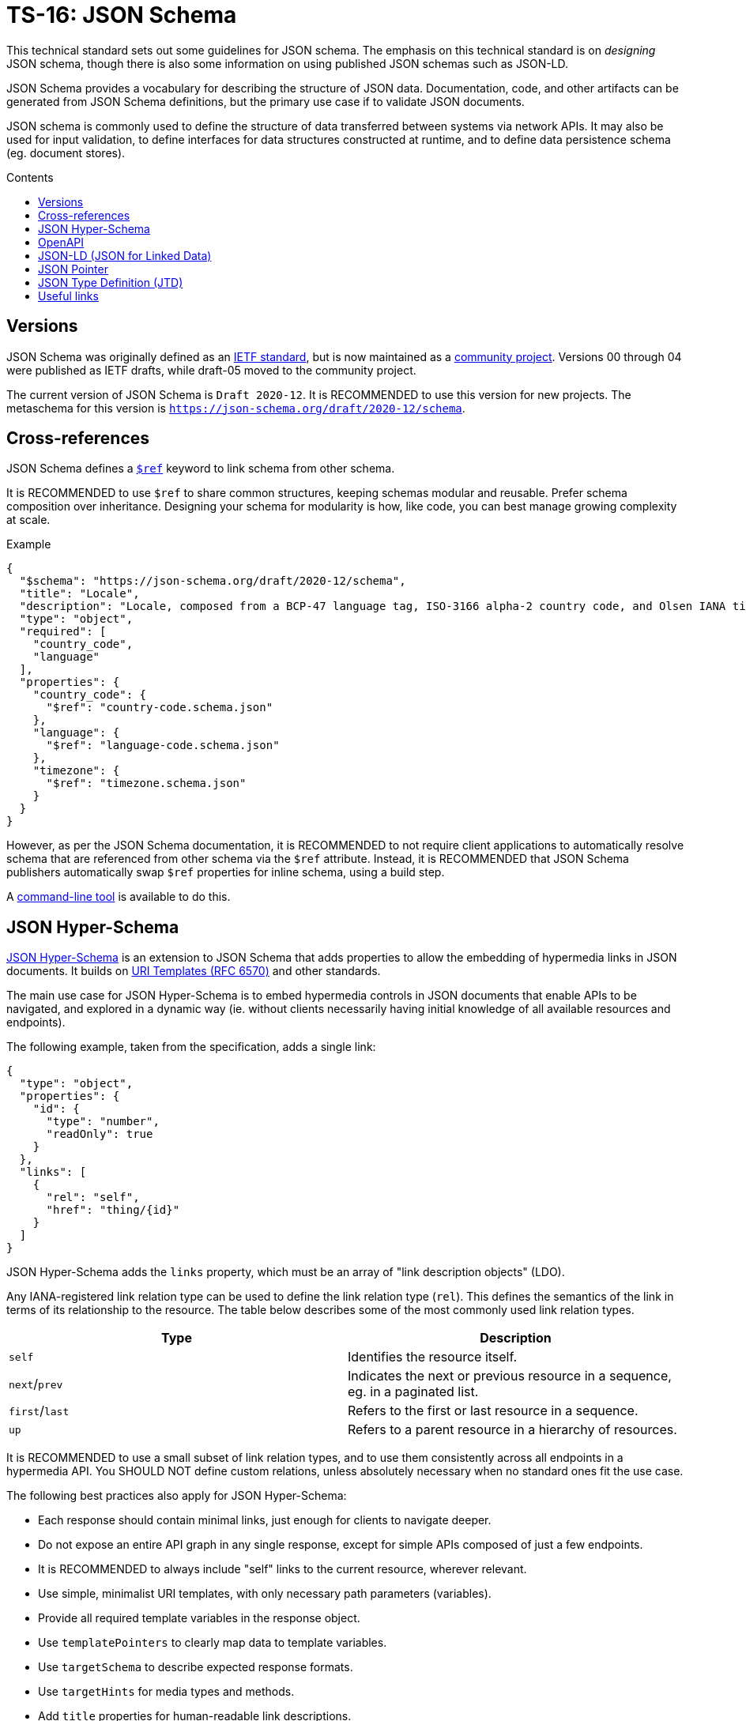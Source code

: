 = TS-16: JSON Schema
:toc: macro
:toc-title: Contents

This technical standard sets out some guidelines for JSON schema. The emphasis on this technical standard is on _designing_ JSON schema, though there is also some information on using published JSON schemas such as JSON-LD.

JSON Schema provides a vocabulary for describing the structure of JSON data. Documentation, code, and other artifacts can be generated from JSON Schema definitions, but the primary use case if to validate JSON documents.

JSON schema is commonly used to define the structure of data transferred between systems via network APIs. It may also be used for input validation, to define interfaces for data structures constructed at runtime, and to define data persistence schema (eg. document stores).

toc::[]

== Versions

JSON Schema was originally defined as an http://tools.ietf.org/html/draft-zyp-json-schema-04[IETF standard], but is now maintained as a https://json-schema.org/[community project]. Versions 00 through 04 were published as IETF drafts, while draft-05 moved to the community project.

The current version of JSON Schema is `Draft 2020-12`. It is RECOMMENDED to use this version for new projects. The metaschema for this version is `https://json-schema.org/draft/2020-12/schema`.

== Cross-references

JSON Schema defines a https://www.learnjsonschema.com/2020-12/core/ref/[`$ref`] keyword to link schema from other schema.

It is RECOMMENDED to use `$ref` to share common structures, keeping schemas modular and reusable. Prefer schema composition over inheritance. Designing your schema for modularity is how, like code, you can best manage growing complexity at scale.

.Example
----
{
  "$schema": "https://json-schema.org/draft/2020-12/schema",
  "title": "Locale",
  "description": "Locale, composed from a BCP-47 language tag, ISO-3166 alpha-2 country code, and Olsen IANA timezone ID.",
  "type": "object",
  "required": [
    "country_code",
    "language"
  ],
  "properties": {
    "country_code": {
      "$ref": "country-code.schema.json"
    },
    "language": {
      "$ref": "language-code.schema.json"
    },
    "timezone": {
      "$ref": "timezone.schema.json"
    }
  }
}

----

However, as per the JSON Schema documentation, it is RECOMMENDED to not require client applications to automatically resolve schema that are referenced from other schema via the `$ref` attribute. Instead, it is RECOMMENDED that JSON Schema publishers automatically swap `$ref` properties for inline schema, using a build step.

A https://github.com/sourcemeta/jsonschema/blob/main/docs/bundle.markdown[command-line tool] is available to do this.

== JSON Hyper-Schema

https://json-schema.org/specification/json-hyper-schema[JSON Hyper-Schema] is an extension to JSON Schema that adds properties to allow the embedding of hypermedia links in JSON documents. It builds on https://datatracker.ietf.org/doc/html/rfc6570[URI Templates (RFC 6570)] and other standards. 

The main use case for JSON Hyper-Schema is to embed hypermedia controls in JSON documents that enable APIs to be navigated, and explored in a dynamic way (ie. without clients necessarily having initial knowledge of all available resources and endpoints).

The following example, taken from the specification, adds a single link:

[source,json]
----
{
  "type": "object",
  "properties": {
    "id": {
      "type": "number",
      "readOnly": true
    }
  },
  "links": [
    {
      "rel": "self",
      "href": "thing/{id}"
    }
  ]
}
----

JSON Hyper-Schema adds the `links` property, which must be an array of "link description objects" (LDO).

Any IANA-registered link relation type can be used to define the link relation type (`rel`). This defines the semantics of the link in terms of its relationship to the resource. The table below describes some of the most commonly used link relation types.

|===
|Type |Description

|`self`
|Identifies the resource itself.

|`next`/`prev`
|Indicates the next or previous resource in a sequence, eg. in a paginated list.

|`first`/`last`
|Refers to the first or last resource in a sequence.

|`up`
|Refers to a parent resource in a hierarchy of resources.
|===

It is RECOMMENDED to use a small subset of link relation types, and to use them consistently across all endpoints in a hypermedia API. You SHOULD NOT define custom relations, unless absolutely necessary when no standard ones fit the use case.

The following best practices also apply for JSON Hyper-Schema:

* Each response should contain minimal links, just enough for clients to navigate deeper.
* Do not expose an entire API graph in any single response, except for simple APIs composed of just a few endpoints.
* It is RECOMMENDED to always include "self" links to the current resource, wherever relevant.
* Use simple, minimalist URI templates, with only necessary path parameters (variables).
* Provide all required template variables in the response object.
* Use `templatePointers` to clearly map data to template variables.
* Use `targetSchema` to describe expected response formats.
* Use `targetHints` for media types and methods.
* Add `title` properties for human-readable link descriptions.

== OpenAPI

https://spec.openapis.org/oas/latest.html[OpenAPI] is another dialect of JSON Schema, used to describe HTTP "RESTful" APIs. It is a superset of JSON Schema, adding additional properties to describe HTTP-specific concepts.

// TODO: Add general best practices for OpenAPI. Broadly, these are the same as for all JSON Schema, but there are a few OpenAPI-specific things to keep in mind.

== JSON-LD (JSON for Linked Data)

https://json-ld.org/[JSON-LD] is a schema used to imbue JSON documents with semantic meaning and to embed linked data.

JSON-LD bridges the gap between concepts from the semantic web and modern web service APIs. The idea is that machines can understand and explore data in JSON documents, similarly to how semantic web technologies like RDF and OWL work.

JSON-LD defines two main properties:

* `@context` references a vocabulary that describes the concepts in the document.
* `@type` indicates the type of the entity represented by an object.

https://schema.org/[Schema.org] is perhaps the most popular vocabulary for JSON-LD. Its vocabulary can also be embedded in HTML documents using microdata or RDFa.

[source,json]
----
{
  "@context": "https://schema.org",
  "@type": "Person",
  "name": "Jane Doe",
  "jobTitle": "Professor",
  "telephone": "(425) 123-4567",
  "url": "http://www.janedoe.com"
}
----

It is RECOMMENDED to reuse existing vocabularies, such as Schema.org, wherever there is a good fit for an application's schema. Even if a vocabulary does not cover all the concepts required by the application, it is still better to try to reuse existing vocabularies, even if only partially. This saves time and effort designing new schemas, and it also helps to keep data as interoperable as possible with other systems. Even if interoperability is not a requirement now, it may be in the future.

For example, Schema.org's https://schema.org/Person[Person type], which defines properties such as `givenName`, `familyName`, `jobTitle`, and `telephone`, is a good basis from which to design a schema for users, customers, or other such entities.

For further guidance on using JSON-LD, the W3C maintains a https://w3c.github.io/json-ld-bp/[JSON-LD Best Practices] document.

== JSON Pointer

https://datatracker.ietf.org/doc/html/rfc6901[IETF RFC 6901] defines a syntax for identifying a specific value in a JSON document. A JSON Pointer is a string beginning with a forward slash `/`, with each subsequent slash separating path segments that identify nested objects and arrays:

----
/path/to/property
----

Elements of arrays can be referenced using zero-indexed numeric indices:

----
/users/0/name
----

An empty string `""` refers to an entire document.

There are a couple of special characters. The `/` character in a property name is escaped as `~1`. The `~` character is escaped as `~0`. It is RECOMMENDED to not include these, or any other special characters, in property names, to make traversal of JSON data structures as easy as possible for all clients.

JSON Pointer is used for data extraction, validation, and transformation. It is also used for partial updates via JSON Patch operations. Relevant to this technical standard, JSON Pointer syntax is RECOMMENDED for creating cross-references within JSON documents. Example:

[source,json]
----
{
  "categories": [
    {
      "id": "electronics",
      "name": "Electronics"
    },
    {
      "id": "computers",
      "name": "Computers",
      "parentCategory": "/categories/0"
    },
    {
      "id": "laptops",
      "name": "Laptops",
      "parentCategory": "/categories/1"
    }
  ],
  "products": [
    {
      "id": "laptop1",
      "name": "UltraBook Pro",
      "price": 1299.99,
      "categoryRef": "/categories/2",
      "relatedProducts": ["/products/1"]
    },
    {
      "id": "laptop2",
      "name": "DevBook Max",
      "price": 1499.99,
      "categoryRef": "/categories/2",
      "relatedProducts": ["/products/0"]
    }
  ]
}
----

== JSON Type Definition (JTD)

https://datatracker.ietf.org/doc/rfc8927/[JSON Type Definition (JTD)] is an alternative schema language for JSON documents. It was created in response to JSON Schema and is designed to be simpler, focusing on structural and type validation, with a lighter weight vocabulary and fewer constraints.

.Example
----
{
  "properties": {
    "name": { "type": "string" },
    "age": { "type": "uint8" },
    "email": { "type": "string" },
    "isSubscribed": { "type": "boolean" },
    "registrationDate": { "type": "timestamp" }
  },
  "optionalProperties": {
    "phoneNumber": { "type": "string" },
    "address": {
      "properties": {
        "street": { "type": "string" },
        "city": { "type": "string" },
        "country": { "type": "string" }
      },
      "optionalProperties": {
        "postalCode": { "type": "string" }
      }
    },
    "tags": {
      "elements": {
        "type": "string"
      }
    }
  }
}
----

JSON Schema is the _de facto_ standard for JSON schema, and it is RECOMMENDED for its expressive power and readily-available libraries and tooling. However, JTD is a good alternative for simple use cases, especially where type safety is the primary concern (rather than full schema validation),and it is mentioned here for completeness.

''''

== Useful links

* https://json-schema.hyperjump.io/[Hyperjump] — Free-to-use online JSON Schema validation tool.

* https://www.schemastore.org/json/[JSON Schema Store] — A repository of JSON Schema for commonly-used JSON configuration files such as https://json.schemastore.org/package.json[package.json].
